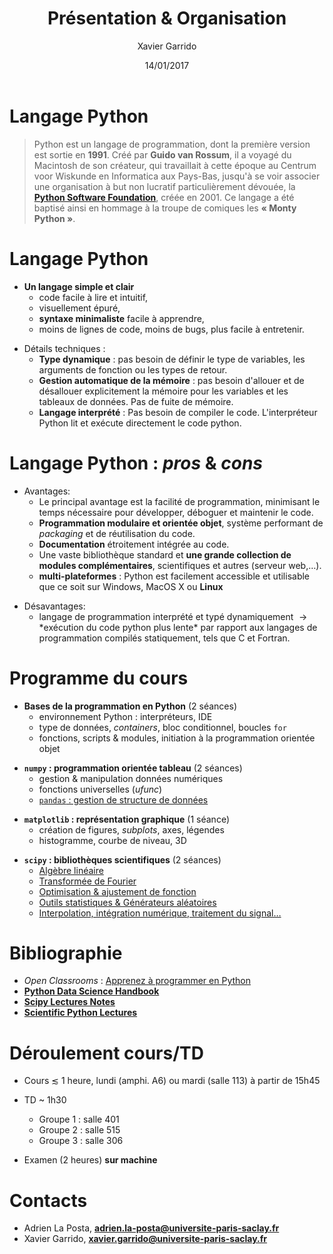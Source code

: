 #+TITLE:  Présentation & Organisation
#+AUTHOR: Xavier Garrido
#+DATE:   14/01/2017
#+OPTIONS: toc:nil ^:{}
#+STARTUP:     beamer
#+LATEX_CLASS: python-slide
#+BEAMER_HEADER: \institute{IJC Lab, bâtiment 200, Orsay}

* Langage Python \faPython

#+BEGIN_QUOTE
Python est un langage de programmation, dont la première version est sortie en *1991*. Créé par *Guido
van Rossum*, il a voyagé du Macintosh de son créateur, qui travaillait à cette époque au Centrum voor
Wiskunde en Informatica aux Pays-Bas, jusqu'à se voir associer une organisation à but non lucratif
particulièrement dévouée, la *[[https://www.python.org/][Python Software Foundation]]*, créée en 2001. Ce langage a été baptisé
ainsi en hommage à la troupe de comiques les *« Monty Python »*.
#+END_QUOTE

#+COMMENT: Python v1.0.0 https://groups.google.com/forum/?hl=en#!topic/comp.lang.misc/_QUzdEGFwCo
* Langage Python \faPython

- *Un langage simple et clair*
  - code facile à lire et intuitif,
  - visuellement épuré,
  - *syntaxe minimaliste* facile à apprendre,
  - moins de lignes de code, moins de bugs, plus facile à entretenir.

#+ATTR_BEAMER: :overlay +-
- Détails techniques :
  - *Type dynamique* : pas besoin de définir le type de variables, les arguments de fonction ou les
    types de retour.
  - *Gestion automatique de la mémoire* : pas besoin d'allouer et de désallouer explicitement la
    mémoire pour les variables et les tableaux de données. Pas de fuite de mémoire.
  - *Langage interprété* : Pas besoin de compiler le code. L'interpréteur Python lit et exécute
    directement le code python.

* Langage Python : /pros/ & /cons/

- Avantages:
  - Le principal avantage est la facilité de programmation, minimisant le temps nécessaire pour
    développer, déboguer et maintenir le code.
  - *Programmation modulaire et orientée objet*, système performant de /packaging/ et de réutilisation
    du code.
  - *Documentation* étroitement intégrée au code.
  - Une vaste bibliothèque standard et *une grande collection de modules complémentaires*,
    scientifiques et autres (serveur web,...).
  - *multi-plateformes* : Python est facilement accessible et utilisable que ce soit sur Windows,
    MacOS X ou *Linux*

#+BEAMER: \pause

- Désavantages:
  - langage de programmation interprété et typé dynamiquement \to *exécution du code python plus
    lente* par rapport aux langages de programmation compilés statiquement, tels que C et Fortran.

* COMMENT Langage Python : /pros & cons/

#+BEGIN_REMARK
_Python 2 ou Python 3 ?_

#+LATEX: \vskip+5pt

En 2008, Python 3 a été officiellement lancé. Quelques (vieilles) librairies scientifiques ne
fonctionnent pas encore sous Python 3 mais c'est de plus en plus l'exception. Au cours de cet
enseignement, nous utiliserons _Python 3.7_
#+END_REMARK

* Programme du cours \faIcon{list-ol}

- *Bases de la programmation en Python* (2 séances)
  - environnement Python : interpréteurs, IDE
  - type de données, /containers/, bloc conditionnel, boucles =for=
  - fonctions, scripts & modules, initiation à la programmation orientée objet

#+BEAMER: \pause

- *=numpy= : programmation orientée tableau* (2 séances)
  - gestion & manipulation données numériques
  - fonctions universelles (/ufunc/)
  - _=pandas= : gestion de structure de données_

#+BEAMER: \pause

- *=matplotlib= : représentation graphique* (1 séance)
  - création de figures, /subplots/, axes, légendes
  - histogramme, courbe de niveau, 3D

#+BEAMER: \pause

- *=scipy= : bibliothèques scientifiques* (2 séances)
  - _Algèbre linéaire_
  - _Transformée de Fourier_
  - _Optimisation & ajustement de fonction_
  - _Outils statistiques & Générateurs aléatoires_
  - _Interpolation, intégration numérique, traitement du signal..._

* Bibliographie \faIcon{bookmark}

- /Open Classrooms/ : [[https://openclassrooms.com/courses/apprenez-a-programmer-en-python][Apprenez à programmer en Python]]
- [[https://github.com/jakevdp/PythonDataScienceHandbook][*Python Data Science Handbook*]]
- [[http://www.scipy-lectures.org/index.html][*Scipy Lectures Notes*]]
- [[https://github.com/jrjohansson/scientific-python-lectures][*Scientific Python Lectures*]]
  
* Déroulement cours/TD \faIcon{laptop-code}

- Cours $\lesssim$ 1 heure, lundi (amphi. A6) ou mardi (salle 113) à partir de 15h45

- TD ~ 1h30 
  - Groupe 1 : salle 401 
  - Groupe 2 : salle 515
  - Groupe 3 : salle 306
    
- Examen (2 heures) *sur machine* 

* Contacts \faIcon{address-book}

- Adrien La Posta, [[mailto:noe.roy@universite-paris-saclay.fr][*adrien.la-posta@universite-paris-saclay.fr*]]
- Xavier Garrido, [[mailto:xavier.garrido@universite-paris-saclay.fr][*xavier.garrido@universite-paris-saclay.fr*]] 

* COMMENT Notes/transparents de cours \faIcon{archive}
:PROPERTIES:
:BEAMER_OPT: fragile
:END:

** Dokeos /tree/
:PROPERTIES:
:BEAMER_COL: 0.4
:END:

#+BEGIN_SRC latex
  \begin{tikzpicture}[%
    grow via three points={one child at (1.0,-0.7) and
      two children at (0.25,-0.7) and (0.25,-1.4)},
    edge from parent path={([xshift=8pt]\tikzparentnode.south west) |- (\tikzchildnode.west)},%
    line width=0.75pt]

    \newcommand{\closedDirectory}[1]{\faFolder[regular] #1}
    \newcommand{\openedDirectory}[1]{\faFolderOpen[regular] #1}
    \newcommand{\pdfFile}[1]{\faFile[regular] #1}

    \tikzstyle{every node}=[anchor=west]
    \tikzstyle{selected}=[draw=blue,rounded corners,fill=blue!30,blue]
    \tikzstyle{optional}=[dashed,fill=gray!50]

    \node {\openedDirectory{Python}}
    %% child { node {\closedDirectory{cours}}}
    %%   child { node[xshift=-20pt] {\pdfFile{annexe\_compilation}}}
    %% }
    %% child [missing] {}
    %% child { node {\closedDirectory{projets}}}
    child { node[xshift=-18pt] {\closedDirectory{td}}}
    child { node[xshift=-18pt] {\openedDirectory{transparents}}
      child { node[xshift=-28pt, optional] {\pdfFile{slide\_organisation}}}
      child { node[xshift=-28pt] {\pdfFile{slide\_python}}}
    };
  \end{tikzpicture}
#+END_SRC

** Ressources Dokeos
:PROPERTIES:
:BEAMER_COL: 0.7
:END:
#+ATTR_LATEX: :options [][][\centering]
#+BEGIN_CBOX
_Ressources disponibles sur dokeos [[http://formation.u-psud.fr][http://formation.u-psud.fr]]_
#+END_CBOX

